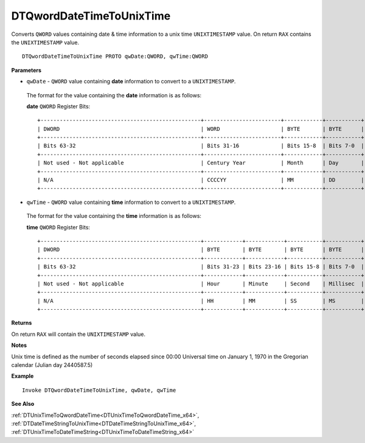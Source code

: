 .. _DTQwordDateTimeToUnixTime_x64:

===================================
DTQwordDateTimeToUnixTime 
===================================

Converts ``QWORD`` values containing date & time information to a unix time ``UNIXTIMESTAMP`` value. On return ``RAX`` contains the ``UNIXTIMESTAMP`` value.
    
::

   DTQwordDateTimeToUnixTime PROTO qwDate:QWORD, qwTime:QWORD


**Parameters**

* ``qwDate`` - ``QWORD`` value containing **date** information to convert to a ``UNIXTIMESTAMP``.

 The format for the value containing the **date** information is as follows:
 
 **date** ``QWORD`` Register Bits:
 
 ::
 
    +--------------------------------------------------+------------------------+------------+-----------+
    | DWORD                                            | WORD                   | BYTE       | BYTE      |
    +--------------------------------------------------+------------------------+------------+-----------+
    | Bits 63-32                                       | Bits 31-16             | Bits 15-8  | Bits 7-0  |
    +--------------------------------------------------+------------------------+------------+-----------+
    | Not used - Not applicable                        | Century Year           | Month      | Day       |
    +--------------------------------------------------+------------------------+------------+-----------+
    | N/A                                              | CCCCYY                 | MM         | DD        |
    +--------------------------------------------------+------------------------+------------+-----------+
 
   
* ``qwTime`` - ``QWORD`` value containing **time** information to convert to a ``UNIXTIMESTAMP``.

 The format for the value containing the **time** information is as follows:
 
 **time** ``QWORD`` Register Bits:
 
 ::
 
    +--------------------------------------------------+------------+------------+-----------+-----------+
    | DWORD                                            | BYTE       | BYTE       | BYTE      | BYTE      |
    +--------------------------------------------------+------------+------------+-----------+-----------+
    | Bits 63-32                                       | Bits 31-23 | Bits 23-16 | Bits 15-8 | Bits 7-0  |
    +--------------------------------------------------+------------+------------+-----------+-----------+
    | Not used - Not applicable                        | Hour       | Minute     | Second    | Millisec  |
    +--------------------------------------------------+------------+------------+-----------+-----------+
    | N/A                                              | HH         | MM         | SS        | MS        |
    +--------------------------------------------------+------------+------------+-----------+-----------+


**Returns**

On return ``RAX`` will contain the ``UNIXTIMESTAMP`` value.

**Notes**

Unix time is defined as the number of seconds elapsed since 00:00 Universal time on January 1, 1970 in the Gregorian calendar (Julian day 2440587.5)


**Example**

::

   Invoke DTQwordDateTimeToUnixTime, qwDate, qwTime
   

**See Also**

:ref:`DTUnixTimeToQwordDateTime<DTUnixTimeToQwordDateTime_x64>`, :ref:`DTDateTimeStringToUnixTime<DTDateTimeStringToUnixTime_x64>`, :ref:`DTUnixTimeToDateTimeString<DTUnixTimeToDateTimeString_x64>`

